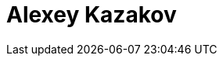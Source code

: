 = Alexey Kazakov
:page-photo_64px: https://avatars.githubusercontent.com/u/620087?s=64
:page-photo_32px: https://avatars.githubusercontent.com/u/620087?s=32
:page-developer_page: https://developer.jboss.org/people/akazakov
